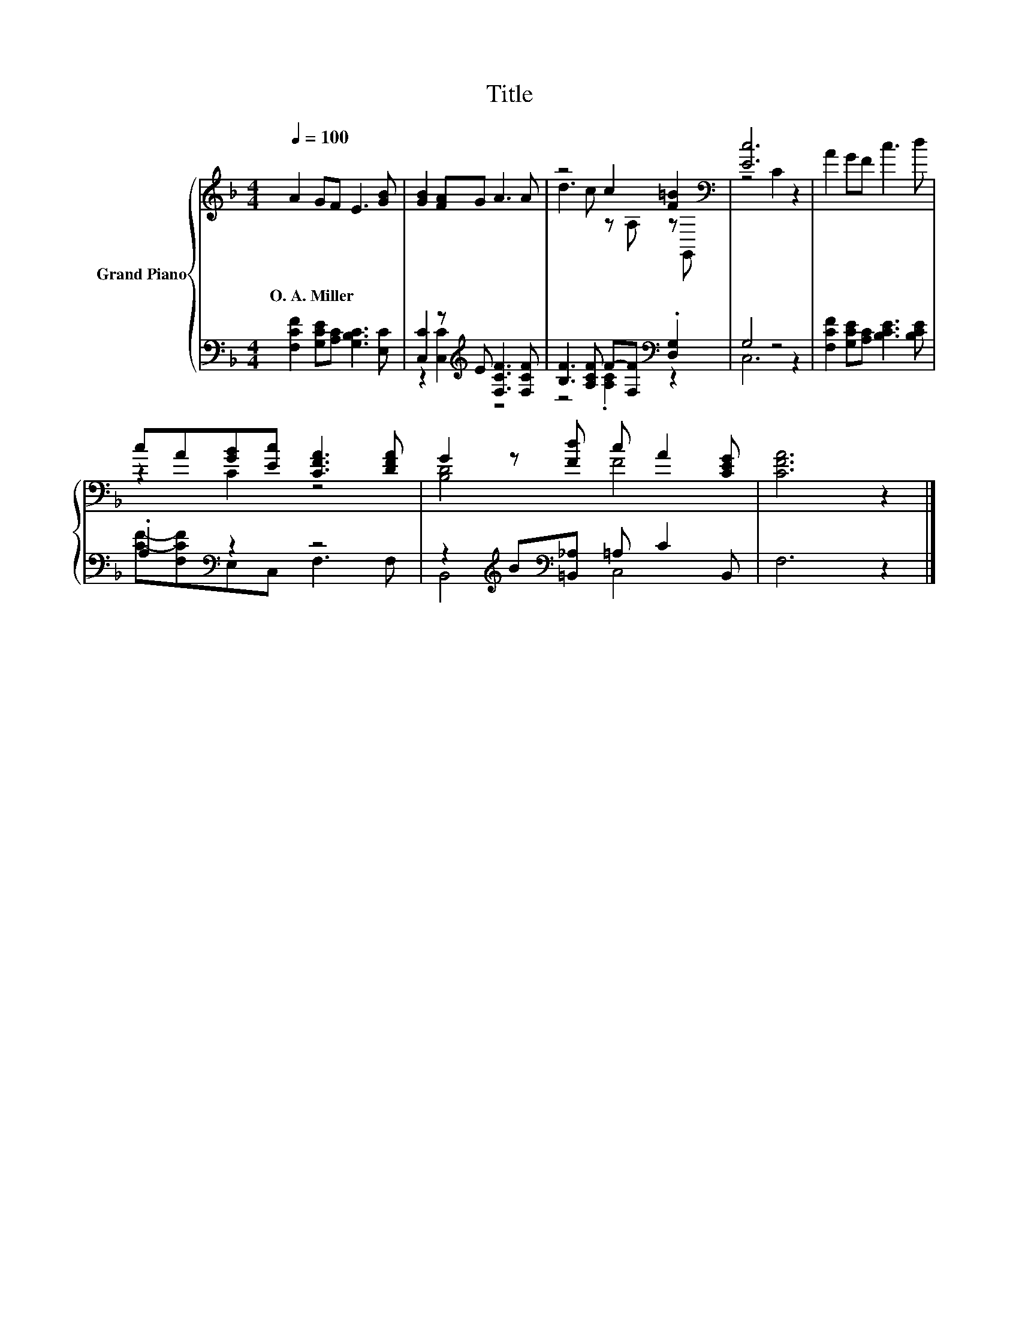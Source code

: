 X:1
T:Title
%%score { ( 1 4 ) | ( 2 3 ) }
L:1/8
Q:1/4=100
M:4/4
K:F
V:1 treble nm="Grand Piano"
V:4 treble 
V:2 bass 
V:3 bass 
V:1
 A2 GF E3 [GB] | [GB]2 [FA]G A3 A | z4 c2 [F=B]2[K:bass] | [Ec]6 z2 | A2 GF c3 d | %5
w: O.~A.~Miller * * * *|||||
 cA[GB][Ec] [CFA]3 [DFA] | G2 z [Fd] c A2 [CEG] | [CFA]6 z2 |] %8
w: |||
V:2
 [F,CF]2 [G,CE][A,C] [G,B,C]3 [E,C] | [C,C]2 z[K:treble] E [F,CF]3 [F,CF] | %2
 [B,F]3 [A,CF] F-[F,F][K:bass] .[D,G,]2 | G,4 z4 | [F,CF]2 [G,CE][A,C] [B,CE]3 [B,CE] | %5
 .A,2[K:bass] z2 z4 | z2[K:treble] B[K:bass][=B,,_A,] =A, C2 B,, | F,6 z2 |] %8
V:3
 x8 | z2 [C,C]2[K:treble] z4 | z4 .[A,C]2[K:bass] z2 | C,6 z2 | x8 | %5
 [CF]-[F,CF][K:bass]E,C, F,3 F, | B,,4[K:treble][K:bass] C,4 | x8 |] %8
V:4
 x8 | x8 | d3 c z A, z[K:bass] G,, | z4 C2 z2 | x8 | z2 C2 z4 | [B,D]4 F4 | x8 |] %8

